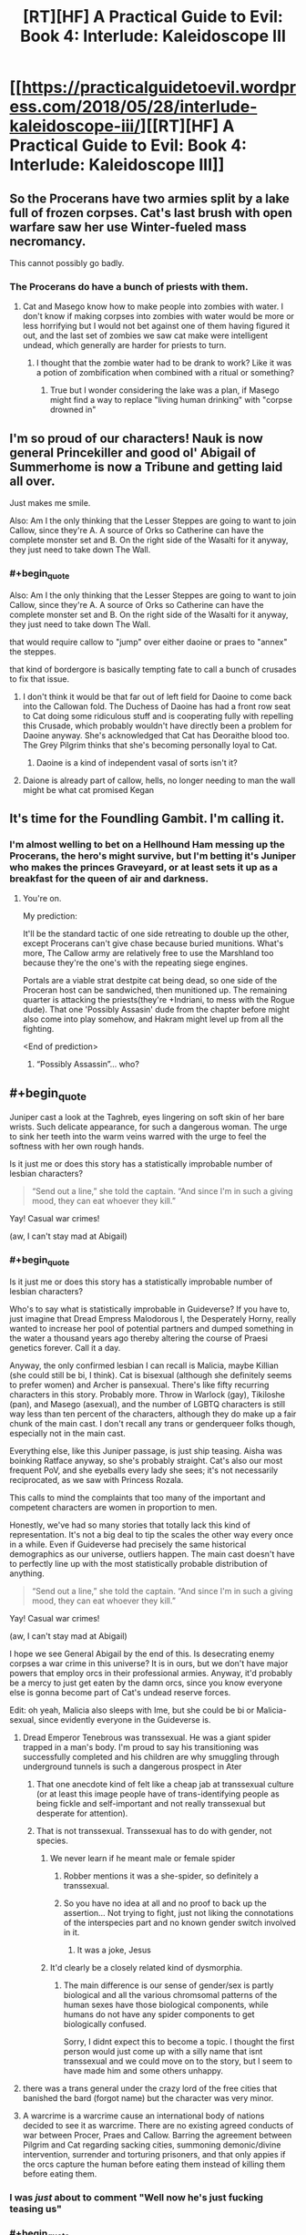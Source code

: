 #+TITLE: [RT][HF] A Practical Guide to Evil: Book 4: Interlude: Kaleidoscope III

* [[https://practicalguidetoevil.wordpress.com/2018/05/28/interlude-kaleidoscope-iii/][[RT][HF] A Practical Guide to Evil: Book 4: Interlude: Kaleidoscope III]]
:PROPERTIES:
:Author: Zayits
:Score: 71
:DateUnix: 1527480126.0
:END:

** So the Procerans have two armies split by a lake full of frozen corpses. Cat's last brush with open warfare saw her use Winter-fueled mass necromancy.

This cannot possibly go badly.
:PROPERTIES:
:Author: GeeJo
:Score: 13
:DateUnix: 1527509731.0
:END:

*** The Procerans do have a bunch of priests with them.
:PROPERTIES:
:Author: tadrinth
:Score: 9
:DateUnix: 1527516119.0
:END:

**** Cat and Masego know how to make people into zombies with water. I don't know if making corpses into zombies with water would be more or less horrifying but I would not bet against one of them having figured it out, and the last set of zombies we saw cat make were intelligent undead, which generally are harder for priests to turn.
:PROPERTIES:
:Author: Empiricist_or_not
:Score: 3
:DateUnix: 1527522438.0
:END:

***** I thought that the zombie water had to be drank to work? Like it was a potion of zombification when combined with a ritual or something?
:PROPERTIES:
:Author: Fellan607
:Score: 7
:DateUnix: 1527536401.0
:END:

****** True but I wonder considering the lake was a plan, if Masego might find a way to replace "living human drinking" with "corpse drowned in"
:PROPERTIES:
:Author: Empiricist_or_not
:Score: 1
:DateUnix: 1527547072.0
:END:


** I'm so proud of our characters! Nauk is now general Princekiller and good ol' Abigail of Summerhome is now a Tribune and getting laid all over.

Just makes me smile.

Also: Am I the only thinking that the Lesser Steppes are going to want to join Callow, since they're A. A source of Orks so Catherine can have the complete monster set and B. On the right side of the Wasalti for it anyway, they just need to take down The Wall.
:PROPERTIES:
:Author: Ardvarkeating101
:Score: 11
:DateUnix: 1527485566.0
:END:

*** #+begin_quote
  Also: Am I the only thinking that the Lesser Steppes are going to want to join Callow, since they're A. A source of Orks so Catherine can have the complete monster set and B. On the right side of the Wasalti for it anyway, they just need to take down The Wall.
#+end_quote

that would require callow to "jump" over either daoine or praes to "annex" the steppes.

that kind of bordergore is basically tempting fate to call a bunch of crusades to fix that issue.
:PROPERTIES:
:Author: panchoadrenalina
:Score: 9
:DateUnix: 1527490047.0
:END:

**** I don't think it would be that far out of left field for Daoine to come back into the Callowan fold. The Duchess of Daoine has had a front row seat to Cat doing some ridiculous stuff and is cooperating fully with repelling this Crusade, which probably wouldn't have directly been a problem for Daoine anyway. She's acknowledged that Cat has Deoraithe blood too. The Grey Pilgrim thinks that she's becoming personally loyal to Cat.
:PROPERTIES:
:Author: Tallergeese
:Score: 12
:DateUnix: 1527490926.0
:END:

***** Daoine is a kind of independent vasal of sorts isn't it?
:PROPERTIES:
:Author: Oaden
:Score: 3
:DateUnix: 1527512724.0
:END:


**** Daione is already part of callow, hells, no longer needing to man the wall might be what cat promised Kegan
:PROPERTIES:
:Author: Ardvarkeating101
:Score: 8
:DateUnix: 1527490976.0
:END:


** It's time for the Foundling Gambit. I'm calling it.
:PROPERTIES:
:Author: ashinator92
:Score: 11
:DateUnix: 1527482782.0
:END:

*** I'm almost welling to bet on a Hellhound Ham messing up the Procerans, the hero's might survive, but I'm betting it's Juniper who makes the princes Graveyard, or at least sets it up as a breakfast for the queen of air and darkness.
:PROPERTIES:
:Author: Empiricist_or_not
:Score: 10
:DateUnix: 1527483679.0
:END:

**** You're on.

My prediction:

It'll be the standard tactic of one side retreating to double up the other, except Procerans can't give chase because buried munitions. What's more, The Callow army are relatively free to use the Marshland too because they're the one's with the repeating siege engines.

Portals are a viable strat destpite cat being dead, so one side of the Proceran host can be sandwiched, then munitioned up. The remaining quarter is attacking the priests(they're +Indriani, to mess with the Rogue dude). That one 'Possibly Assasin' dude from the chapter before might also come into play somehow, and Hakram might level up from all the fighting.

<End of prediction>
:PROPERTIES:
:Author: ashinator92
:Score: 3
:DateUnix: 1527521794.0
:END:

***** “Possibly Assassin”... who?
:PROPERTIES:
:Author: earnestadmission
:Score: 1
:DateUnix: 1527614056.0
:END:


** #+begin_quote
  Juniper cast a look at the Taghreb, eyes lingering on soft skin of her bare wrists. Such delicate appearance, for such a dangerous woman. The urge to sink her teeth into the warm veins warred with the urge to feel the softness with her own rough hands.
#+end_quote

Is it just me or does this story has a statistically improbable number of lesbian characters?

#+begin_quote
  “Send out a line,” she told the captain. “And since I'm in such a giving mood, they can eat whoever they kill.”
#+end_quote

Yay! Casual war crimes!

(aw, I can't stay mad at Abigail)
:PROPERTIES:
:Author: CouteauBleu
:Score: 20
:DateUnix: 1527484505.0
:END:

*** #+begin_quote
  Is it just me or does this story has a statistically improbable number of lesbian characters?
#+end_quote

Who's to say what is statistically improbable in Guideverse? If you have to, just imagine that Dread Empress Malodorous I, the Desperately Horny, really wanted to increase her pool of potential partners and dumped something in the water a thousand years ago thereby altering the course of Praesi genetics forever. Call it a day.

Anyway, the only confirmed lesbian I can recall is Malicia, maybe Killian (she could still be bi, I think). Cat is bisexual (although she definitely seems to prefer women) and Archer is pansexual. There's like fifty recurring characters in this story. Probably more. Throw in Warlock (gay), Tikiloshe (pan), and Masego (asexual), and the number of LGBTQ characters is still way less than ten percent of the characters, although they do make up a fair chunk of the main cast. I don't recall any trans or genderqueer folks though, especially not in the main cast.

Everything else, like this Juniper passage, is just ship teasing. Aisha was boinking Ratface anyway, so she's probably straight. Cat's also our most frequent PoV, and she eyeballs every lady she sees; it's not necessarily reciprocated, as we saw with Princess Rozala.

This calls to mind the complaints that too many of the important and competent characters are women in proportion to men.

Honestly, we've had so many stories that totally lack this kind of representation. It's not a big deal to tip the scales the other way every once in a while. Even if Guideverse had precisely the same historical demographics as our universe, outliers happen. The main cast doesn't have to perfectly line up with the most statistically probable distribution of anything.

#+begin_quote

  #+begin_quote
    “Send out a line,” she told the captain. “And since I'm in such a giving mood, they can eat whoever they kill.”
  #+end_quote

  Yay! Casual war crimes!

  (aw, I can't stay mad at Abigail)
#+end_quote

I hope we see General Abigail by the end of this. Is desecrating enemy corpses a war crime in this universe? It is in ours, but we don't have major powers that employ orcs in their professional armies. Anyway, it'd probably be a mercy to just get eaten by the damn orcs, since you know everyone else is gonna become part of Cat's undead reserve forces.

Edit: oh yeah, Malicia also sleeps with Ime, but she could be bi or Malicia-sexual, since evidently everyone in the Guideverse is.
:PROPERTIES:
:Author: Tallergeese
:Score: 33
:DateUnix: 1527487298.0
:END:

**** Dread Emperor Tenebrous was transsexual. He was a giant spider trapped in a man's body. I'm proud to say his transitioning was successfully completed and his children are why smuggling through underground tunnels is such a dangerous prospect in Ater
:PROPERTIES:
:Author: Ardvarkeating101
:Score: 22
:DateUnix: 1527490095.0
:END:

***** That one anecdote kind of felt like a cheap jab at transsexual culture (or at least this image people have of trans-identifying people as being fickle and self-important and not really transsexual but desperate for attention).
:PROPERTIES:
:Author: CouteauBleu
:Score: 2
:DateUnix: 1527691030.0
:END:


***** That is not transsexual. Transsexual has to do with gender, not species.
:PROPERTIES:
:Author: TaltosDreamer
:Score: 2
:DateUnix: 1527518479.0
:END:

****** We never learn if he meant male or female spider
:PROPERTIES:
:Author: Ardvarkeating101
:Score: 12
:DateUnix: 1527525840.0
:END:

******* Robber mentions it was a she-spider, so definitely a transsexual.
:PROPERTIES:
:Author: Zayits
:Score: 8
:DateUnix: 1527547084.0
:END:


******* So you have no idea at all and no proof to back up the assertion... Not trying to fight, just not liking the connotations of the interspecies part and no known gender switch involved in it.
:PROPERTIES:
:Author: TaltosDreamer
:Score: -7
:DateUnix: 1527528528.0
:END:

******** It was a joke, Jesus
:PROPERTIES:
:Author: Ardvarkeating101
:Score: 5
:DateUnix: 1527529101.0
:END:


****** It'd clearly be a closely related kind of dysmorphia.
:PROPERTIES:
:Author: Flamesmcgee
:Score: 2
:DateUnix: 1527546627.0
:END:

******* The main difference is our sense of gender/sex is partly biological and all the various chromsomal patterns of the human sexes have those biological components, while humans do not have any spider components to get biologically confused.

Sorry, I didnt expect this to become a topic. I thought the first person would just come up with a silly name that isnt transsexual and we could move on to the story, but I seem to have made him and some others unhappy.
:PROPERTIES:
:Author: TaltosDreamer
:Score: 1
:DateUnix: 1527547541.0
:END:


**** there was a trans general under the crazy lord of the free cities that banished the bard (forgot name) but the character was very minor.
:PROPERTIES:
:Author: panchoadrenalina
:Score: 9
:DateUnix: 1527489794.0
:END:


**** A warcrime is a warcrime cause an international body of nations decided to see it as warcrime. There are no existing agreed conducts of war between Procer, Praes and Callow. Barring the agreement between Pilgrim and Cat regarding sacking cities, summoning demonic/divine intervention, surrender and torturing prisoners, and that only appies if the orcs capture the human before eating them instead of killing them before eating them.
:PROPERTIES:
:Author: Oaden
:Score: 6
:DateUnix: 1527497178.0
:END:


*** I was /just/ about to comment "Well now he's just fucking teasing us"
:PROPERTIES:
:Author: Ardvarkeating101
:Score: 9
:DateUnix: 1527484903.0
:END:


*** #+begin_quote
  Is it just me or does this story has a statistically improbable number of lesbian characters?
#+end_quote

All depends on how prevalent you think they are in the real world. Are you under the impression that the 2-5% reported by various self-identification studies is actually representative of their prevalence?
:PROPERTIES:
:Author: sparr
:Score: 1
:DateUnix: 1527570023.0
:END:

**** I'm not going to go through the whole story again to confirm, but I'd say the reason the proportion of lesbians in this story feels high (to me, and a bunch of people who upvoted me) is that while the proportion of characters mentioned as lesbians to total female characters is low (something like 1/10?), the proportion of lesbians/bi characters to female characters whose sexuality is mentioned at all is high (I'd say at least 1/2 or 1/3).

Also, most characters whose sexuality is mentioned are female, which might be part of the perceived effect.

But by contrast, male characters whose sexuality is mentioned are mostly heterosexual: Hakram (probably), Ratface, Nauk, Robber, Black are mentioned as heterosexual, vs Warlock as homosexual, no bisexual male characters that we know of.
:PROPERTIES:
:Author: CouteauBleu
:Score: 2
:DateUnix: 1527598000.0
:END:


** As much as I love this story, I feel like this is a sort of litmus test for whether PGtE qualifies as a rational fic.

Based on everything we know about the capabilities of each side, can we really figure out what Juniper's plan is?

If the win comes from Cat or Masego emerging from their respective comas at the most dramatically pivotal moment, fine and good. It's been lampshaded, and in a way this is a huge part of the lore of PGtE. But it is also entirely out of character for Juniper to commit massively to a strategy that invites certain doom if one specific event out of her control doesn't materialize.

Either way, can't wait for the next chapter
:PROPERTIES:
:Author: inscrutablescooter
:Score: 7
:DateUnix: 1527512529.0
:END:

*** Well, assuming this is Battle of the Camps, second camp has to get involved. I expect that juniper would ruin their supplies (thus ensuring they would lose on a strategic level due to attrition if they continue marching deeper into Callow), and then threaten to ruin /her/ supplies too if enemies don't stop the attack, while promising to share supplies if crusaders concede defeat here. This would negate the main reason crusaders have for fighting (to get supplies - you can't eat food that is on goblinfire.)
:PROPERTIES:
:Author: melmonella
:Score: 5
:DateUnix: 1527536510.0
:END:


*** Only rationalist fics have to be solvable.
:PROPERTIES:
:Author: werafdsaew
:Score: 4
:DateUnix: 1527532239.0
:END:


*** Personally, I think that it's likely that she's going to target both sides' food supplies and leave the Orcs to Orc it up.
:PROPERTIES:
:Author: Cariyaga
:Score: 2
:DateUnix: 1527516056.0
:END:

**** The Enemy is coming from both sides, so she could just retreat straight through the marsh into the enemy camp, crush their remaining supplies, and then stall for a day until the crusaders desert or turn en masse. Doesn't matter how many OP heroes there are without an army to back them up.
:PROPERTIES:
:Author: Frommerman
:Score: 4
:DateUnix: 1527530427.0
:END:
